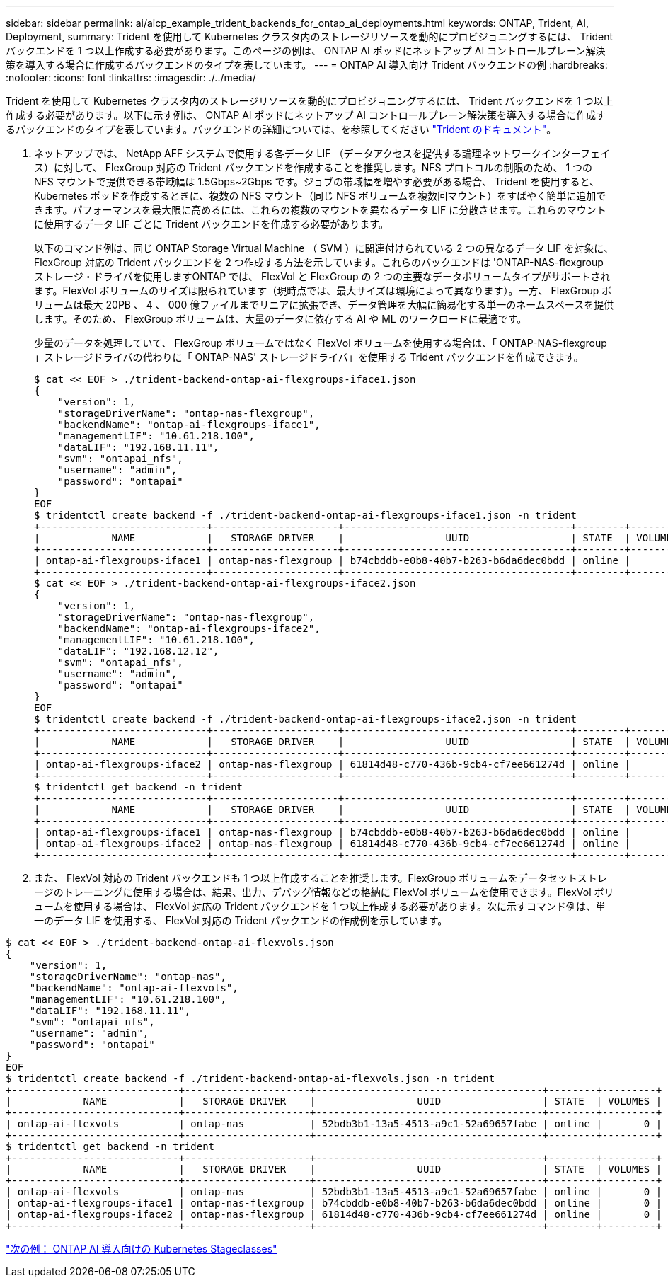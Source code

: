 ---
sidebar: sidebar 
permalink: ai/aicp_example_trident_backends_for_ontap_ai_deployments.html 
keywords: ONTAP, Trident, AI, Deployment, 
summary: Trident を使用して Kubernetes クラスタ内のストレージリソースを動的にプロビジョニングするには、 Trident バックエンドを 1 つ以上作成する必要があります。このページの例は、 ONTAP AI ポッドにネットアップ AI コントロールプレーン解決策を導入する場合に作成するバックエンドのタイプを表しています。 
---
= ONTAP AI 導入向け Trident バックエンドの例
:hardbreaks:
:nofooter: 
:icons: font
:linkattrs: 
:imagesdir: ./../media/


[role="lead"]
Trident を使用して Kubernetes クラスタ内のストレージリソースを動的にプロビジョニングするには、 Trident バックエンドを 1 つ以上作成する必要があります。以下に示す例は、 ONTAP AI ポッドにネットアップ AI コントロールプレーン解決策を導入する場合に作成するバックエンドのタイプを表しています。バックエンドの詳細については、を参照してください https://netapp-trident.readthedocs.io/["Trident のドキュメント"^]。

. ネットアップでは、 NetApp AFF システムで使用する各データ LIF （データアクセスを提供する論理ネットワークインターフェイス）に対して、 FlexGroup 対応の Trident バックエンドを作成することを推奨します。NFS プロトコルの制限のため、 1 つの NFS マウントで提供できる帯域幅は 1.5Gbps~2Gbps です。ジョブの帯域幅を増やす必要がある場合、 Trident を使用すると、 Kubernetes ポッドを作成するときに、複数の NFS マウント（同じ NFS ボリュームを複数回マウント）をすばやく簡単に追加できます。パフォーマンスを最大限に高めるには、これらの複数のマウントを異なるデータ LIF に分散させます。これらのマウントに使用するデータ LIF ごとに Trident バックエンドを作成する必要があります。
+
以下のコマンド例は、同じ ONTAP Storage Virtual Machine （ SVM ）に関連付けられている 2 つの異なるデータ LIF を対象に、 FlexGroup 対応の Trident バックエンドを 2 つ作成する方法を示しています。これらのバックエンドは 'ONTAP-NAS-flexgroup ストレージ・ドライバを使用しますONTAP では、 FlexVol と FlexGroup の 2 つの主要なデータボリュームタイプがサポートされます。FlexVol ボリュームのサイズは限られています（現時点では、最大サイズは環境によって異なります）。一方、 FlexGroup ボリュームは最大 20PB 、 4 、 000 億ファイルまでリニアに拡張でき、データ管理を大幅に簡易化する単一のネームスペースを提供します。そのため、 FlexGroup ボリュームは、大量のデータに依存する AI や ML のワークロードに最適です。

+
少量のデータを処理していて、 FlexGroup ボリュームではなく FlexVol ボリュームを使用する場合は、「 ONTAP-NAS-flexgroup 」ストレージドライバの代わりに「 ONTAP-NAS' ストレージドライバ」を使用する Trident バックエンドを作成できます。

+
....
$ cat << EOF > ./trident-backend-ontap-ai-flexgroups-iface1.json
{
    "version": 1,
    "storageDriverName": "ontap-nas-flexgroup",
    "backendName": "ontap-ai-flexgroups-iface1",
    "managementLIF": "10.61.218.100",
    "dataLIF": "192.168.11.11",
    "svm": "ontapai_nfs",
    "username": "admin",
    "password": "ontapai"
}
EOF
$ tridentctl create backend -f ./trident-backend-ontap-ai-flexgroups-iface1.json -n trident
+----------------------------+---------------------+--------------------------------------+--------+---------+
|            NAME            |   STORAGE DRIVER    |                 UUID                 | STATE  | VOLUMES |
+----------------------------+---------------------+--------------------------------------+--------+---------+
| ontap-ai-flexgroups-iface1 | ontap-nas-flexgroup | b74cbddb-e0b8-40b7-b263-b6da6dec0bdd | online |       0 |
+----------------------------+---------------------+--------------------------------------+--------+---------+
$ cat << EOF > ./trident-backend-ontap-ai-flexgroups-iface2.json
{
    "version": 1,
    "storageDriverName": "ontap-nas-flexgroup",
    "backendName": "ontap-ai-flexgroups-iface2",
    "managementLIF": "10.61.218.100",
    "dataLIF": "192.168.12.12",
    "svm": "ontapai_nfs",
    "username": "admin",
    "password": "ontapai"
}
EOF
$ tridentctl create backend -f ./trident-backend-ontap-ai-flexgroups-iface2.json -n trident
+----------------------------+---------------------+--------------------------------------+--------+---------+
|            NAME            |   STORAGE DRIVER    |                 UUID                 | STATE  | VOLUMES |
+----------------------------+---------------------+--------------------------------------+--------+---------+
| ontap-ai-flexgroups-iface2 | ontap-nas-flexgroup | 61814d48-c770-436b-9cb4-cf7ee661274d | online |       0 |
+----------------------------+---------------------+--------------------------------------+--------+---------+
$ tridentctl get backend -n trident
+----------------------------+---------------------+--------------------------------------+--------+---------+
|            NAME            |   STORAGE DRIVER    |                 UUID                 | STATE  | VOLUMES |
+----------------------------+---------------------+--------------------------------------+--------+---------+
| ontap-ai-flexgroups-iface1 | ontap-nas-flexgroup | b74cbddb-e0b8-40b7-b263-b6da6dec0bdd | online |       0 |
| ontap-ai-flexgroups-iface2 | ontap-nas-flexgroup | 61814d48-c770-436b-9cb4-cf7ee661274d | online |       0 |
+----------------------------+---------------------+--------------------------------------+--------+---------+
....
. また、 FlexVol 対応の Trident バックエンドも 1 つ以上作成することを推奨します。FlexGroup ボリュームをデータセットストレージのトレーニングに使用する場合は、結果、出力、デバッグ情報などの格納に FlexVol ボリュームを使用できます。FlexVol ボリュームを使用する場合は、 FlexVol 対応の Trident バックエンドを 1 つ以上作成する必要があります。次に示すコマンド例は、単一のデータ LIF を使用する、 FlexVol 対応の Trident バックエンドの作成例を示しています。


....
$ cat << EOF > ./trident-backend-ontap-ai-flexvols.json
{
    "version": 1,
    "storageDriverName": "ontap-nas",
    "backendName": "ontap-ai-flexvols",
    "managementLIF": "10.61.218.100",
    "dataLIF": "192.168.11.11",
    "svm": "ontapai_nfs",
    "username": "admin",
    "password": "ontapai"
}
EOF
$ tridentctl create backend -f ./trident-backend-ontap-ai-flexvols.json -n trident
+----------------------------+---------------------+--------------------------------------+--------+---------+
|            NAME            |   STORAGE DRIVER    |                 UUID                 | STATE  | VOLUMES |
+----------------------------+---------------------+--------------------------------------+--------+---------+
| ontap-ai-flexvols          | ontap-nas           | 52bdb3b1-13a5-4513-a9c1-52a69657fabe | online |       0 |
+----------------------------+---------------------+--------------------------------------+--------+---------+
$ tridentctl get backend -n trident
+----------------------------+---------------------+--------------------------------------+--------+---------+
|            NAME            |   STORAGE DRIVER    |                 UUID                 | STATE  | VOLUMES |
+----------------------------+---------------------+--------------------------------------+--------+---------+
| ontap-ai-flexvols          | ontap-nas           | 52bdb3b1-13a5-4513-a9c1-52a69657fabe | online |       0 |
| ontap-ai-flexgroups-iface1 | ontap-nas-flexgroup | b74cbddb-e0b8-40b7-b263-b6da6dec0bdd | online |       0 |
| ontap-ai-flexgroups-iface2 | ontap-nas-flexgroup | 61814d48-c770-436b-9cb4-cf7ee661274d | online |       0 |
+----------------------------+---------------------+--------------------------------------+--------+---------+
....
link:aicp_example_kubernetes_storageclasses_for_ontap_ai_deployments.html["次の例： ONTAP AI 導入向けの Kubernetes Stageclasses"]
